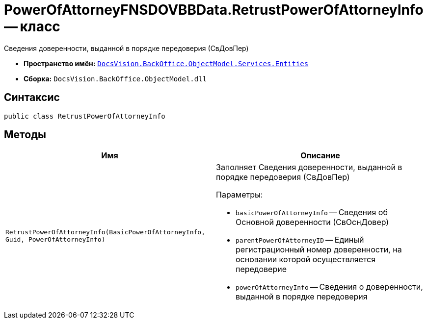 = PowerOfAttorneyFNSDOVBBData.RetrustPowerOfAttorneyInfo -- класс

Сведения доверенности, выданной в порядке передоверия (СвДовПер)

* *Пространство имён:* `xref:Entities/Entities_NS.adoc[DocsVision.BackOffice.ObjectModel.Services.Entities]`
* *Сборка:* `DocsVision.BackOffice.ObjectModel.dll`

== Синтаксис

[source,csharp]
----
public class RetrustPowerOfAttorneyInfo
----

== Методы

[cols=",",options="header"]
|===
|Имя |Описание

|`RetrustPowerOfAttorneyInfo(BasicPowerOfAttorneyInfo, Guid, PowerOfAttorneyInfo)`
a|Заполняет Сведения доверенности, выданной в порядке передоверия (СвДовПер)

.Параметры:
* `basicPowerOfAttorneyInfo` -- Сведения об Основной доверенности (СвОснДовер)
* `parentPowerOfAttorneyID` -- Единый регистрационный номер доверенности, на основании которой осуществляется передоверие
* `powerOfAttorneyInfo` -- Сведения о доверенности, выданной в порядке передоверия

|===
